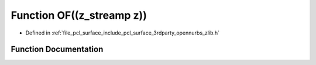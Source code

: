 .. _exhale_function_zlib_8h_1a2e797b0d60f7efb11e86f4161207d166:

Function OF((z_streamp z))
==========================

- Defined in :ref:`file_pcl_surface_include_pcl_surface_3rdparty_opennurbs_zlib.h`


Function Documentation
----------------------


.. doxygenfunction:: OF((z_streamp z))
